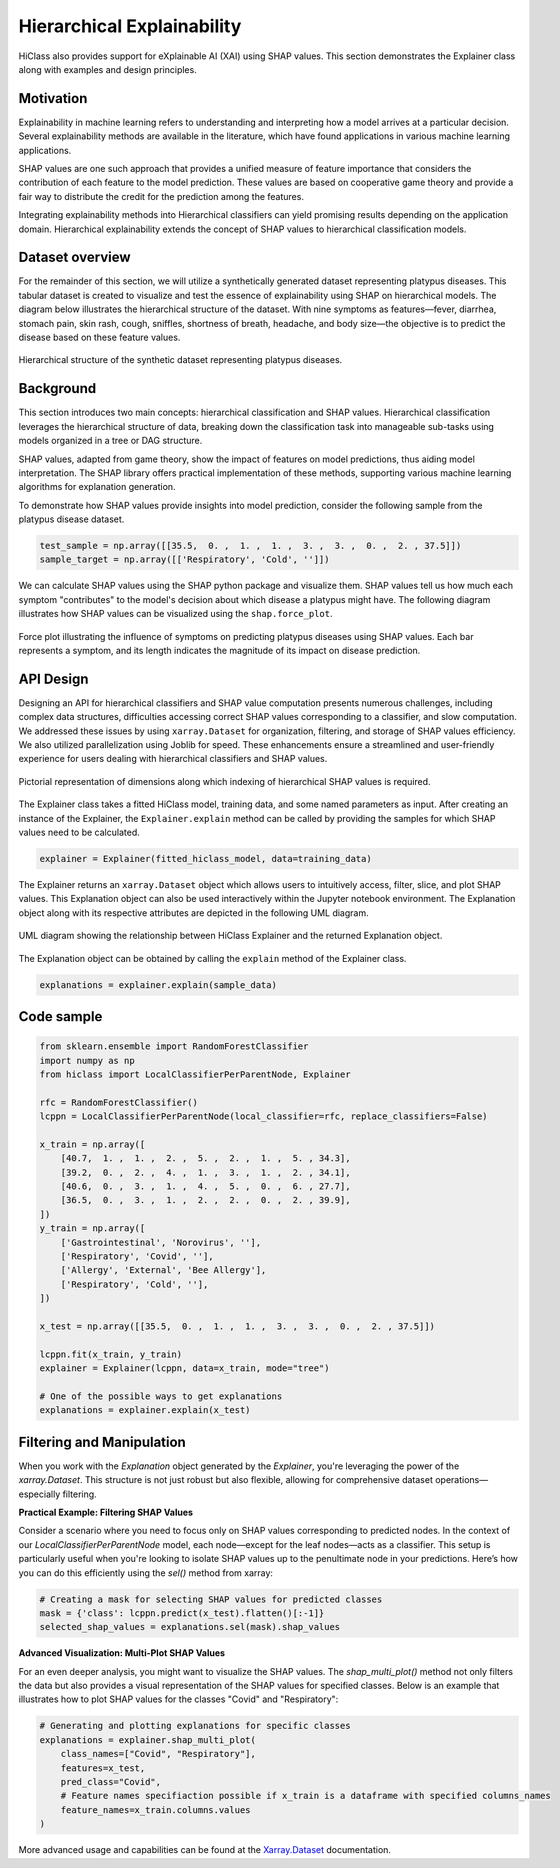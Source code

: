 .. _explainer-overview:

===========================
Hierarchical Explainability
===========================
HiClass also provides support for eXplainable AI (XAI) using SHAP values. This section demonstrates the Explainer class along with examples and design principles.

++++++++++++++++++++++++++
Motivation
++++++++++++++++++++++++++

Explainability in machine learning refers to understanding and interpreting how a model arrives at a particular decision. Several explainability methods are available in the literature, which have found applications in various machine learning applications.

SHAP values are one such approach that provides a unified measure of feature importance that considers the contribution of each feature to the model prediction. These values are based on cooperative game theory and provide a fair way to distribute the credit for the prediction among the features.

Integrating explainability methods into Hierarchical classifiers can yield promising results depending on the application domain. Hierarchical explainability extends the concept of SHAP values to hierarchical classification models.

++++++++++++++++++++++++++
Dataset overview
++++++++++++++++++++++++++
For the remainder of this section, we will utilize a synthetically generated dataset representing platypus diseases. This tabular dataset is created to visualize and test the essence of explainability using SHAP on hierarchical models. The diagram below illustrates the hierarchical structure of the dataset. With nine symptoms as features—fever, diarrhea, stomach pain, skin rash, cough, sniffles, shortness of breath, headache, and body size—the objective is to predict the disease based on these feature values.

.. figure:: ../algorithms/platypus_diseases_hierarchy.svg
   :align: center
   :width: 100%

   Hierarchical structure of the synthetic dataset representing platypus diseases.

++++++++++++++++++++++++++
Background
++++++++++++++++++++++++++
This section introduces two main concepts: hierarchical classification and SHAP values. Hierarchical classification leverages the hierarchical structure of data, breaking down the classification task into manageable sub-tasks using models organized in a tree or DAG structure.

SHAP values, adapted from game theory, show the impact of features on model predictions, thus aiding model interpretation. The SHAP library offers practical implementation of these methods, supporting various machine learning algorithms for explanation generation.

To demonstrate how SHAP values provide insights into model prediction, consider the following sample from the platypus disease dataset.

.. code-block:: python

   test_sample = np.array([[35.5,  0. ,  1. ,  1. ,  3. ,  3. ,  0. ,  2. , 37.5]])
   sample_target = np.array([['Respiratory', 'Cold', '']])

We can calculate SHAP values using the SHAP python package and visualize them. SHAP values tell us how much each symptom "contributes" to the model's decision about which disease a platypus might have. The following diagram illustrates how SHAP values can be visualized using the :literal:`shap.force_plot`.

.. figure:: ../algorithms/shap_explanation.png
   :align: center
   :width: 100%

   Force plot illustrating the influence of symptoms on predicting platypus diseases using SHAP values. Each bar represents a symptom, and its length indicates the magnitude of its impact on disease prediction.

++++++++++++++++++++++++++
API Design
++++++++++++++++++++++++++

Designing an API for hierarchical classifiers and SHAP value computation presents numerous challenges, including complex data structures, difficulties accessing correct SHAP values corresponding to a classifier, and slow computation. We addressed these issues by using :literal:`xarray.Dataset` for organization, filtering, and storage of SHAP values efficiency. We also utilized parallelization using Joblib for speed. These enhancements ensure a streamlined and user-friendly experience for users dealing with hierarchical classifiers and SHAP values.

.. figure:: ../algorithms/explainer-indexing.png
   :align: center
   :width: 75%

   Pictorial representation of dimensions along which indexing of hierarchical SHAP values is required.

The Explainer class takes a fitted HiClass model, training data, and some named parameters as input. After creating an instance of the Explainer, the :literal:`Explainer.explain` method can be called by providing the samples for which SHAP values need to be calculated.

.. code-block:: python

    explainer = Explainer(fitted_hiclass_model, data=training_data)

The Explainer returns an :literal:`xarray.Dataset` object which allows users to intuitively access, filter, slice, and plot SHAP values. This Explanation object can also be used interactively within the Jupyter notebook environment. The Explanation object along with its respective attributes are depicted in the following UML diagram.

.. figure:: ../algorithms/hiclass-uml.png
   :align: center
   :width: 100%

   UML diagram showing the relationship between HiClass Explainer and the returned Explanation object.

The Explanation object can be obtained by calling the :literal:`explain` method of the Explainer class.

.. code-block:: python

    explanations = explainer.explain(sample_data)


++++++++++++++++++++++++++
Code sample
++++++++++++++++++++++++++

.. code-block:: python

    from sklearn.ensemble import RandomForestClassifier
    import numpy as np
    from hiclass import LocalClassifierPerParentNode, Explainer

    rfc = RandomForestClassifier()
    lcppn = LocalClassifierPerParentNode(local_classifier=rfc, replace_classifiers=False)

    x_train = np.array([
        [40.7,  1. ,  1. ,  2. ,  5. ,  2. ,  1. ,  5. , 34.3],
        [39.2,  0. ,  2. ,  4. ,  1. ,  3. ,  1. ,  2. , 34.1],
        [40.6,  0. ,  3. ,  1. ,  4. ,  5. ,  0. ,  6. , 27.7],
        [36.5,  0. ,  3. ,  1. ,  2. ,  2. ,  0. ,  2. , 39.9],
    ])
    y_train = np.array([
        ['Gastrointestinal', 'Norovirus', ''],
        ['Respiratory', 'Covid', ''],
        ['Allergy', 'External', 'Bee Allergy'],
        ['Respiratory', 'Cold', ''],
    ])

    x_test = np.array([[35.5,  0. ,  1. ,  1. ,  3. ,  3. ,  0. ,  2. , 37.5]])

    lcppn.fit(x_train, y_train)
    explainer = Explainer(lcppn, data=x_train, mode="tree")

    # One of the possible ways to get explanations
    explanations = explainer.explain(x_test)


++++++++++++++++++++++++++
Filtering and Manipulation
++++++++++++++++++++++++++

When you work with the `Explanation` object generated by the `Explainer`, you're leveraging the power of the `xarray.Dataset`. This structure is not just robust but also flexible, allowing for comprehensive dataset operations—especially filtering.

**Practical Example: Filtering SHAP Values**

Consider a scenario where you need to focus only on SHAP values corresponding to predicted nodes. In the context of our `LocalClassifierPerParentNode` model, each node—except for the leaf nodes—acts as a classifier. This setup is particularly useful when you're looking to isolate SHAP values up to the penultimate node in your predictions. Here’s how you can do this efficiently using the `sel()` method from xarray:

.. code-block:: python

    # Creating a mask for selecting SHAP values for predicted classes
    mask = {'class': lcppn.predict(x_test).flatten()[:-1]}
    selected_shap_values = explanations.sel(mask).shap_values

**Advanced Visualization: Multi-Plot SHAP Values**

For an even deeper analysis, you might want to visualize the SHAP values. The `shap_multi_plot()` method not only filters the data but also provides a visual representation of the SHAP values for specified classes. Below is an example that illustrates how to plot SHAP values for the classes "Covid" and "Respiratory":

.. code-block:: python

    # Generating and plotting explanations for specific classes
    explanations = explainer.shap_multi_plot(
        class_names=["Covid", "Respiratory"],
        features=x_test,
        pred_class="Covid",
        # Feature names specifiaction possible if x_train is a dataframe with specified columns_names
        feature_names=x_train.columns.values
    )



More advanced usage and capabilities can be found at the `Xarray.Dataset <https://docs.xarray.dev/en/stable/generated/xarray.Dataset.html>`_ documentation.
